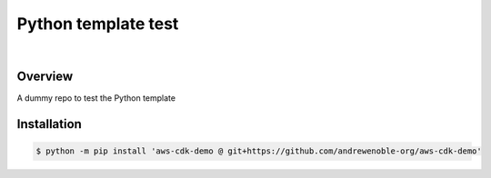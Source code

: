 ####################
Python template test
####################

.. image:: https://img.shields.io/badge/doc-latest-blue.svg
   :target: https://andrewenoble-org.github.io/aws-cdk-demo/
   :alt: Docs

.. image:: https://img.shields.io/badge/python-3.9%7C3.10-blue.svg
   :target: https://img.shields.io/badge/python-3.9%7C3.10-blue.svg
   :alt: Python Versions

.. image:: https://img.shields.io/pypi/l/tox?style=flat-square
   :target: https://opensource.org/licenses/MIT
   :alt: License

.. image:: https://img.shields.io/badge/Contributor%20Covenant-2.1-4baaaa.svg
   :target: https://www.contributor-covenant.org/version/2/1/code_of_conduct.html
   :alt: Code of Conduct

.. image:: assets/coverage/coverage.svg
   :target: https://github.com/andrewenoble-org/aws-cdk-demo/blob/main/assets/coverage/coverage.svg
   :alt: Code Coverage

|

.. image:: https://github.com/andrewenoble-org/aws-cdk-demo/actions/workflows/merge_pages.yml/badge.svg
   :target: https://github.com/andrewenoble-org/aws-cdk-demo/actions/workflows/merge_pages.yml/badge.svg
   :alt: Merge Pages

.. image:: https://github.com/andrewenoble-org/aws-cdk-demo/actions/workflows/merge_release.yml/badge.svg
   :target: https://github.com/andrewenoble-org/aws-cdk-demo/actions/workflows/merge_release.yml/badge.svg
   :alt: Merge Release

.. image:: https://github.com/andrewenoble-org/aws-cdk-demo/actions/workflows/pr_lint.yml/badge.svg
   :target: https://github.com/andrewenoble-org/aws-cdk-demo/actions/workflows/pr_lint.yml/badge.svg
   :alt: PR List

.. image:: https://github.com/andrewenoble-org/aws-cdk-demo/actions/workflows/pr_test.yml/badge.svg
   :target: https://github.com/andrewenoble-org/aws-cdk-demo/actions/workflows/pr_test.yml/badge.svg
   :alt: PR Test

========
Overview
========

A dummy repo to test the Python template

============
Installation
============

.. code:: bash

   $ python -m pip install 'aws-cdk-demo @ git+https://github.com/andrewenoble-org/aws-cdk-demo'
